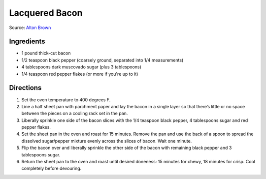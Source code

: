 Lacquered Bacon
===============

Source: `Alton Brown <https://altonbrown.com/roasted-bacon-recipe/>`__

Ingredients
-----------
- 1 pound thick-cut bacon
- 1/2 teaspoon black pepper (coarsely ground, separated into 1/4 measurements)
- 4 tablespoons dark muscovado sugar (plus 3 tablespoons)
- 1/4 teaspoon red pepper flakes (or more if you're up to it)

Directions
----------

1. Set the oven temperature to 400 degrees F.
2. Line a half sheet pan with parchment paper and lay the bacon in a single
   layer so that there’s little or no space between the pieces on a cooling
   rack set in the pan.
3. Liberally sprinkle one side of the bacon slices with the
   1/4 teaspoon black pepper, 4 tablespoons sugar and red pepper flakes.
4. Set the sheet pan in the oven and roast for 15 minutes. Remove the pan
   and use the back of a spoon to spread the dissolved sugar/pepper mixture
   evenly across the slices of bacon. Wait one minute.
5. Flip the bacon over and liberally sprinkle the other side of the bacon
   with remaining black pepper and 3 tablespoons sugar.
6. Return the sheet pan to the oven and roast until desired doneness:
   15 minutes for chewy, 18 minutes for crisp. Cool completely before
   devouring.

